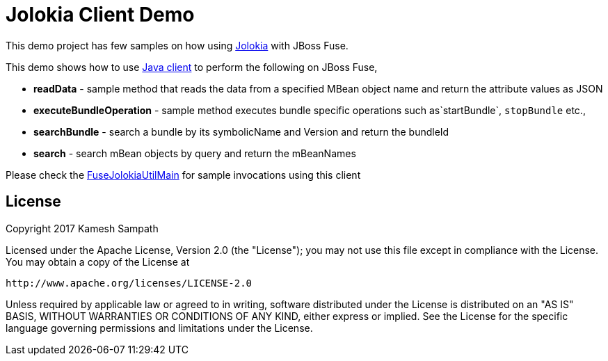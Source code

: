 = Jolokia Client Demo

This demo project has few samples on how using https://jolokia.org[Jolokia] with JBoss Fuse.

This demo shows how to use https://jolokia.org/reference/html/clients.html#client-java[Java client] to perform the following on JBoss Fuse,

* *readData*  - sample method that reads the data from a specified MBean object name and return the attribute values as JSON

* *executeBundleOperation*  - sample method executes bundle specific operations such as`startBundle`, `stopBundle` etc.,

* *searchBundle* - search a bundle by its symbolicName and Version and return the bundleId

* *search* - search mBean objects by query and return the mBeanNames


Please check the link:./FuseJolokiaUtilMain[FuseJolokiaUtilMain] for sample invocations using this client

== License

Copyright 2017 Kamesh Sampath

Licensed under the Apache License, Version 2.0 (the "License");
you may not use this file except in compliance with the License.
You may obtain a copy of the License at

   http://www.apache.org/licenses/LICENSE-2.0

Unless required by applicable law or agreed to in writing, software
distributed under the License is distributed on an "AS IS" BASIS,
WITHOUT WARRANTIES OR CONDITIONS OF ANY KIND, either express or implied.
See the License for the specific language governing permissions and
limitations under the License.
